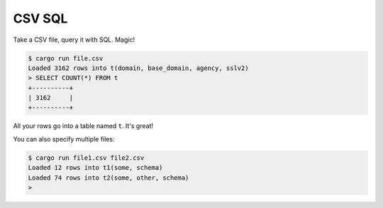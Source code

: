 CSV SQL
=======

Take a CSV file, query it with SQL. Magic!

.. code-block:: console

    $ cargo run file.csv
    Loaded 3162 rows into t(domain, base_domain, agency, sslv2)
    > SELECT COUNT(*) FROM t
    +----------+
    | 3162     |
    +----------+

All your rows go into a table named ``t``. It's great!

You can also specify multiple files:

.. code-block:: console

    $ cargo run file1.csv file2.csv
    Loaded 12 rows into t1(some, schema)
    Loaded 74 rows into t2(some, other, schema)
    >
